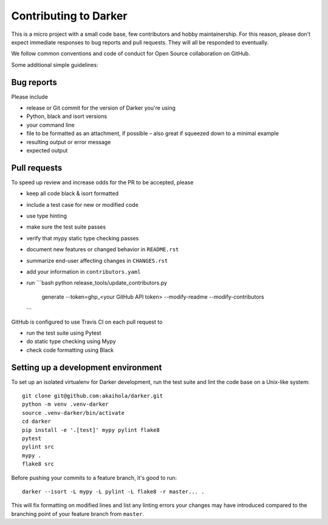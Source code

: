 ========================
 Contributing to Darker
========================

This is a micro project with a small code base, few contributors and hobby maintainership.
For this reason, please don't expect immediate responses to bug reports and pull requests.
They will all be responded to eventually.

We follow common conventions and code of conduct for Open Source collaboration on GitHub.

Some additional simple guidelines:

Bug reports
===========

Please include

- release or Git commit for the version of Darker you're using
- Python, black and isort versions
- your command line
- file to be formatted as an attachment, if possible – also great if squeezed down to a minimal example
- resulting output or error message
- expected output

Pull requests
=============

To speed up review and increase odds for the PR to be accepted, please

- keep all code black & isort formatted
- include a test case for new or modified code
- use type hinting
- make sure the test suite passes
- verify that mypy static type checking passes
- document new features or changed behavior in ``README.rst``
- summarize end-user affecting changes in ``CHANGES.rst``
- add your information in ``contributors.yaml``
- run
  ```bash
  python release_tools/update_contributors.py \
    generate \
    --token=ghp_<your GitHub API token> \
    --modify-readme \
    --modify-contributors
  ```

GitHub is configured to use Travis CI on each pull request to

- run the test suite using Pytest
- do static type checking using Mypy
- check code formatting using Black

Setting up a development environment
====================================

To set up an isolated virtualenv for Darker development, run the test suite and lint
the code base on a Unix-like system::

    git clone git@github.com:akaihola/darker.git
    python -m venv .venv-darker
    source .venv-darker/bin/activate
    cd darker
    pip install -e '.[test]' mypy pylint flake8
    pytest
    pylint src
    mypy .
    flake8 src

Before pushing your commits to a feature branch, it's good to run::

    darker --isort -L mypy -L pylint -L flake8 -r master... .

This will fix formatting on modified lines and list any linting errors your changes may
have introduced compared to the branching point of your feature branch from ``master``.

